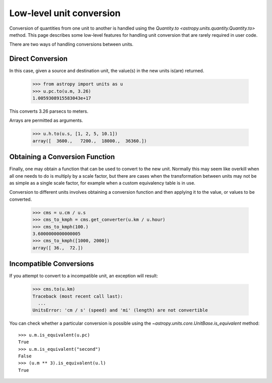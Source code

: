 Low-level unit conversion
=========================

Conversion of quantities from one unit to another is handled using the
`Quantity.to <astropy.units.quantity.Quantity.to>` method.  This page
describes some low-level features for handling unit conversion that
are rarely required in user code.

There are two ways of handling conversions between units.

Direct Conversion
-----------------

In this case, given a source and destination unit, the value(s) in the
new units is(are) returned.

  >>> from astropy import units as u
  >>> u.pc.to(u.m, 3.26)
  1.0059308915583043e+17

This converts 3.26 parsecs to meters.

Arrays are permitted as arguments.

  >>> u.h.to(u.s, [1, 2, 5, 10.1])
  array([  3600.,   7200.,  18000.,  36360.])

Obtaining a Conversion Function
-------------------------------

Finally, one may obtain a function that can be used to convert to the
new unit. Normally this may seem like overkill when all one needs to
do is multiply by a scale factor, but there are cases when the
transformation between units may not be as simple as a single scale
factor, for example when a custom equivalency table is in use.

Conversion to different units involves obtaining a conversion function
and then applying it to the value, or values to be converted.

  >>> cms = u.cm / u.s
  >>> cms_to_kmph = cms.get_converter(u.km / u.hour)
  >>> cms_to_kmph(100.)
  3.6000000000000005
  >>> cms_to_kmph([1000, 2000])
  array([ 36.,  72.])

Incompatible Conversions
------------------------

If you attempt to convert to a incompatible unit, an exception will result:

  >>> cms.to(u.km)
  Traceback (most recent call last):
    ...
  UnitsError: 'cm / s' (speed) and 'mi' (length) are not convertible

You can check whether a particular conversion is possible using the
`~astropy.units.core.UnitBase.is_equivalent` method::

  >>> u.m.is_equivalent(u.pc)
  True
  >>> u.m.is_equivalent("second")
  False
  >>> (u.m ** 3).is_equivalent(u.l)
  True
